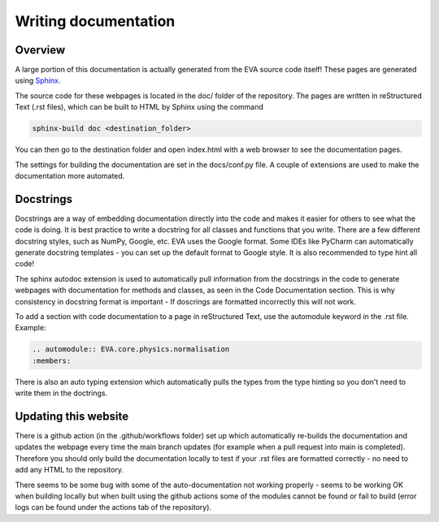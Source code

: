 Writing documentation
===========================

Overview
.............
A large portion of this documentation is actually generated from the EVA source code itself! These pages are generated using `Sphinx`_.

.. _Sphinx: https://www.sphinx-doc.org/en/master/

The source code for these webpages is located in the doc/ folder of the repository.
The pages are written in reStructured Text (.rst files), which can be built to HTML by Sphinx using the command

.. code-block::

    sphinx-build doc <destination_folder>

You can then go to the destination folder and open index.html with a web browser to see the documentation pages.

The settings for building the documentation are set in the docs/conf.py file. A couple of extensions are used to make the
documentation more automated.

Docstrings
....................
Docstrings are a way of embedding documentation directly into the code and makes it easier for others to see what the code is doing.
It is best practice to write a docstring for all classes and functions that you write. There are a few different docstring styles,
such as NumPy, Google, etc. EVA uses the Google format. Some IDEs like PyCharm can automatically generate docstring templates - you can set up the
default format to Google style. It is also recommended to type hint all code!

The sphinx autodoc extension is used to automatically pull information from the docstrings in the code to generate webpages with documentation for
methods and classes, as seen in the Code Documentation section. This is why consistency in docstring format is important - If doscrings are
formatted incorrectly this will not work.

To add a section with code documentation to a page in reStructured Text, use the automodule keyword in the .rst file. Example:

.. code-block::

    .. automodule:: EVA.core.physics.normalisation
    :members:

There is also an auto typing extension which automatically pulls the types from the type hinting so you don't need to write them in the
doctrings.

Updating this website
.....................................
There is a github action (in the .github/workflows folder) set up which automatically re-builds the documentation and
updates the webpage every time the main branch updates (for example when a pull request into main is completed).
Therefore you should only build the documentation locally to test if your .rst files are formatted correctly - no need to
add any HTML to the repository.

There seems to be some bug with some of the auto-documentation not working properly - seems to be working OK when building locally
but when built using the github actions some of the modules cannot be found or fail to build
(error logs can be found under the actions tab of the repository).


